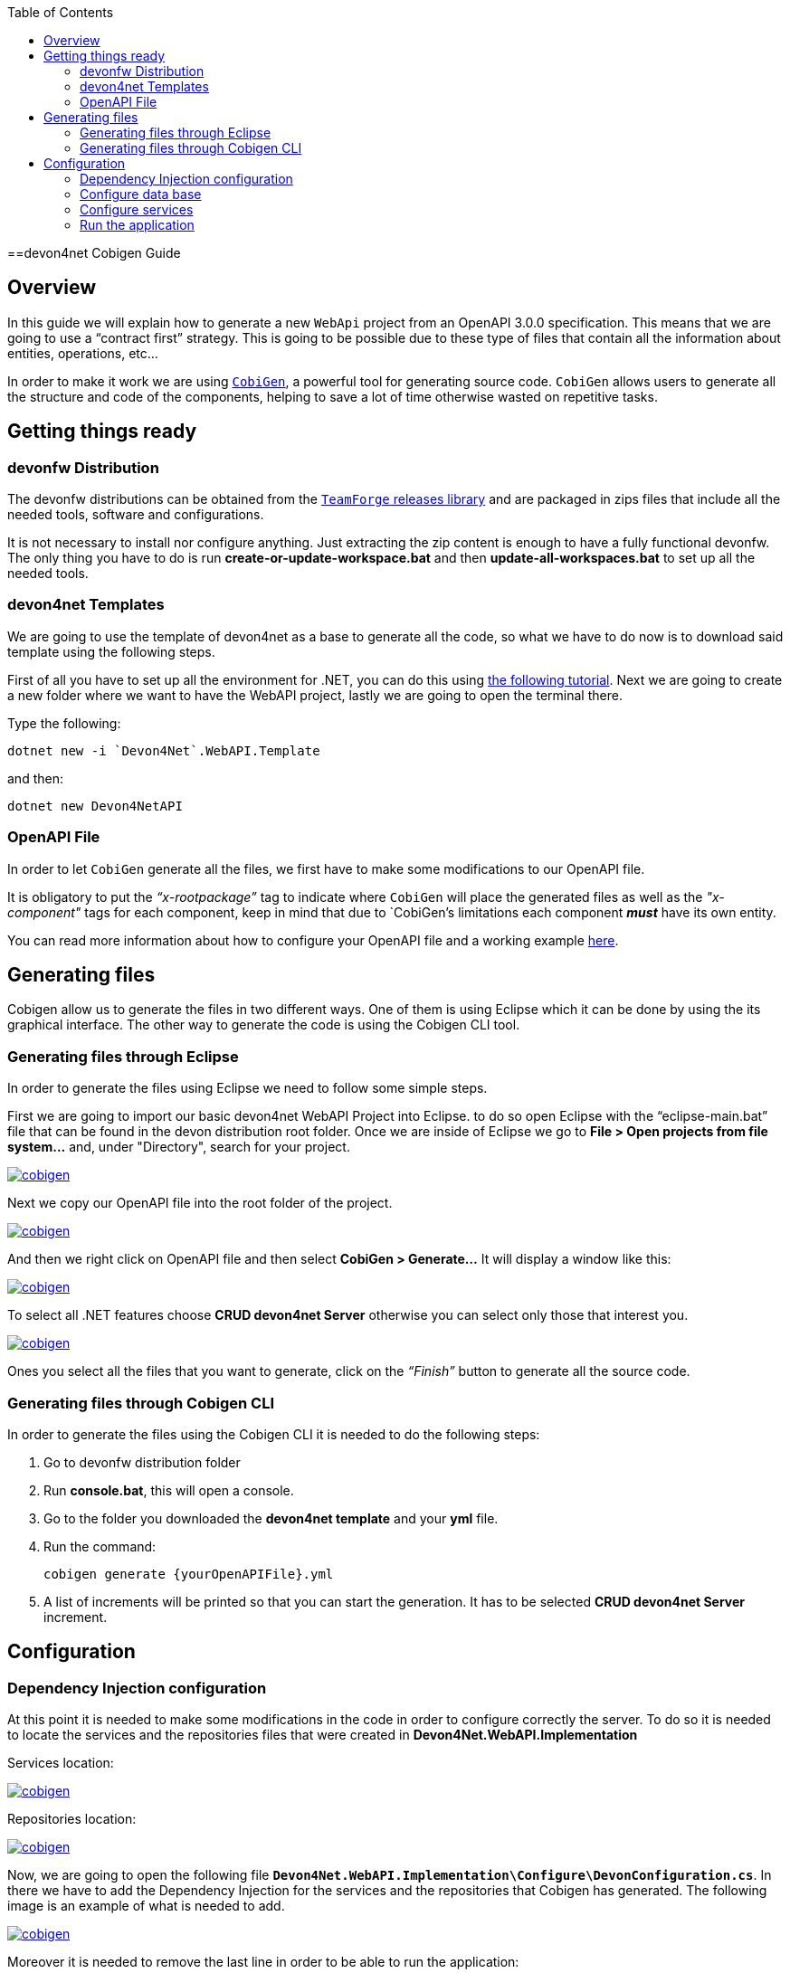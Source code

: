 :toc: macro
toc::[]
:icons: font
:iconfont-remote!:
:iconfont-name: font-awesome
:stylesdir: css

==devon4net Cobigen Guide

== Overview

In this guide we will explain how to generate a new `WebApi` project from an OpenAPI 3.0.0 specification. This  means that we are going to use a “contract first” strategy. This is going to be possible due to these type of files that contain all the information about entities, operations, etc…

In order to make it work we are using https://github.com/devonfw/cobigen[`CobiGen`], a powerful tool for generating source code. `CobiGen` allows users to generate all the structure and code of the components, helping to save a lot of time otherwise wasted on repetitive tasks.

== Getting things ready

=== devonfw Distribution

The devonfw distributions can be obtained from the https://coconet.capgemini.com/sf/frs/do/listReleases/projects.apps2_devon/frs.devon_distribution[`TeamForge` releases library] and are packaged in zips files that include all the needed tools, software and configurations.

It is not necessary to install nor configure anything. Just extracting the zip content is enough to have a fully functional devonfw. The only thing you have to do is run *create-or-update-workspace.bat* and then *update-all-workspaces.bat* to set up all the needed tools.

=== devon4net Templates

We are going to use the template of devon4net as a base to generate all the code, so what we have to do now is to download said template using the following steps.

First of all you have to set up all the environment for .NET, you can do this using https://devon4net.github.io/environment.html[the following tutorial]. Next we are going to create a new folder where we want to have the WebAPI project, lastly we are going to open the terminal there.

Type the following:

    dotnet new -i `Devon4Net`.WebAPI.Template
    
and then:

    dotnet new Devon4NetAPI
    
=== OpenAPI File

In order to let `CobiGen` generate all the files, we first have to make some modifications to our OpenAPI file. 

It is obligatory to put the _“x-rootpackage”_ tag to indicate where `CobiGen` will place the generated files as well as the _"x-component"_ tags for each component, keep in mind that due to `CobiGen`'s limitations each component *_must_* have its own entity.

You can read more information about how to configure your OpenAPI file and a working example https://github.com/devonfw/cobigen/wiki/cobigen-openapiplugin#full-example[here].

== Generating files

Cobigen allow us to generate the files in two different ways. One of them is using Eclipse which it can be done by using the its graphical interface. The other way to generate the code is using the Cobigen CLI tool.

=== Generating files through Eclipse
In order to generate the files using Eclipse we need to follow some simple steps.

First we are going to import our basic devon4net WebAPI Project into Eclipse. to do so open Eclipse with the “eclipse-main.bat” file that can be found in the devon distribution root folder. Once we are inside of Eclipse we go to *File > Open projects from file system...* and, under "Directory", search for your project.

[[img-cobigen]]
image::images/Project_selection.png["cobigen", width=="600", link=="images/Project_selection.png"]

Next we copy our OpenAPI file into the root folder of the project.

[[img-cobigen]]
image::images/OpenAPI_file_root_folder.png["cobigen", width=="300", link=="images/OpenAPI_file_root_folder.png"]

And then we right click on OpenAPI file and then select *CobiGen > Generate...* It will display a window like this:

[[img-cobigen]]
image::images/cobigen_generate0.png["cobigen", width=="800", link=="images/cobigen_generate0.png"]

To select all .NET features choose *CRUD devon4net Server* otherwise you can select only those that interest you.

[[img-cobigen]]
image::images/cobigen_generate1.png["cobigen", width=="800", link=="images/cobigen_generate1.png]

Ones you select all the files that you want to generate, click on the _“Finish”_ button to generate all the source code.

=== Generating files through Cobigen CLI

In order to generate the files using the Cobigen CLI it is needed to do the following steps:

1. Go to devonfw distribution folder
2. Run *console.bat*, this will open a console.
3. Go to the folder you downloaded the *devon4net template* and your *yml* file.
4. Run the command:

    cobigen generate {yourOpenAPIFile}.yml

5. A list of increments will be printed so that you can start the generation. It has to be selected *CRUD devon4net Server* increment.

== Configuration

=== Dependency Injection configuration

At this point it is needed to make some modifications in the code in order to configure correctly the server. To do so it is needed to locate the services and the repositories files that were created in *Devon4Net.WebAPI.Implementation*

Services location:
[[img-cobigen]]
image::images/Services.png["cobigen", width=="300", link=="images/Services.png]

Repositories location:
[[img-cobigen]]
image::images/Repositories.png["cobigen", width=="300", link=="images/Repositories.png]

Now, we are going to open the following file `*Devon4Net.WebAPI.Implementation\Configure\DevonConfiguration.cs*`.
In there we have to add the Dependency Injection for the services and the repositories that Cobigen has generated. The following image is an example of what is needed to add.

[[img-cobigen]]
image::images/BussinessConfiguration.png["cobigen", width=="800", link=="images/BussinessConfiguration.png]

Moreover it is needed to remove the last line in order to be able to run the application:

    `throw new NotImplementedException(...);`

=== Configure data base

Cobigen is generating an empty context that has to be filled with manually in order to be able to work with the database. The context can be found in `*[Project_Name]/Devon4Net.WebAPI.Implementation/Domain/Database/CobigenContext.cs*`.

[[img-cobigen]]
image::images/CobigenContextLocation.png["cobigen", width=="350", link=="images/CobigenContextLocation.png]

=== Configure services

In order to finish the configuration of the services it is needed to go to each service file of the managements generated. 

In there we will see some `"NotImplementedExceptions"`, so it is needed to read carefully each comment inside of each exception in order to be able to use the service. It can be shown an example of the service with its `NotImplementedExceptions` comments:

[[img-cobigen]]
image::images/ServiceExample.png["cobigen", width=="800", link=="images/ServiceExample.png]

=== Run the application

After doing all the steps defined above, open a terminal in path: *[Project_Name]/Devon4Net.Application.WebAPI* and then type:

    dotnet run
    
This will deploy our application in our localhost with the port 8081, so when you click https://localhost:8082/swagger/index.html[here] (https://localhost:8082/swagger) you can see, in swagger, all the services and the data model.
